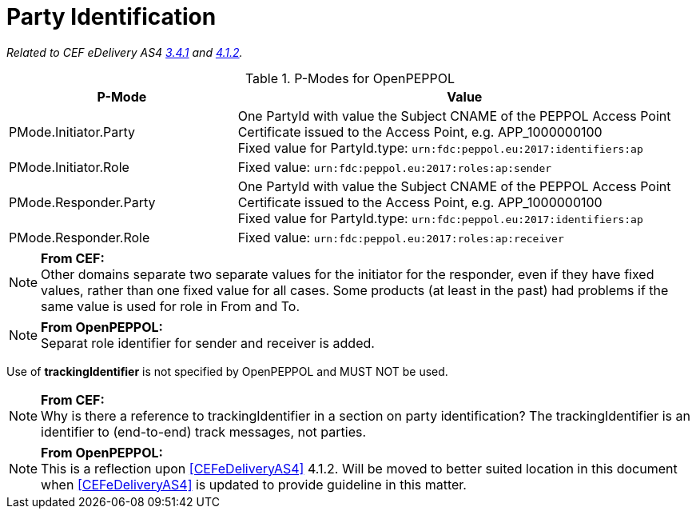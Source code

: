 = Party Identification

_Related to CEF eDelivery AS4 link:{base}PartyIdentification[3.4.1] and link:{base}AddressingandPartyIdentification[4.1.2]._

[cols="1,2", options="header"]
.P-Modes for OpenPEPPOL
|===
| P-Mode
| Value

| PMode.Initiator.Party
| One PartyId with value the Subject CNAME of the PEPPOL Access Point Certificate issued to the Access Point, e.g. APP_1000000100 +
Fixed value for PartyId.type: `urn:fdc:peppol.eu:2017:identifiers:ap`

| PMode.Initiator.Role
| Fixed value: `urn:fdc:peppol.eu:2017:roles:ap:sender`

| PMode.Responder.Party
| One PartyId with value the Subject CNAME of the PEPPOL Access Point Certificate issued to the Access Point, e.g. APP_1000000100 +
Fixed value for PartyId.type: `urn:fdc:peppol.eu:2017:identifiers:ap`

| PMode.Responder.Role
| Fixed value: `urn:fdc:peppol.eu:2017:roles:ap:receiver`
|===

NOTE: *From CEF:* +
Other domains separate two separate values for the initiator for the responder, even if they have fixed values, rather than one fixed value for all cases. Some products (at least in the past) had problems if the same value is used for role in From and To.

NOTE: *From OpenPEPPOL:* +
Separat role identifier for sender and receiver is added.


Use of *trackingIdentifier* is not specified by OpenPEPPOL and MUST NOT be used.

NOTE: *From CEF:* +
Why is there a reference to trackingIdentifier in a section on party identification?  The trackingIdentifier is an identifier to (end-to-end) track messages, not parties.

NOTE: *From OpenPEPPOL:* +
This is a reflection upon <<CEFeDeliveryAS4>> 4.1.2. Will be moved to better suited location in this document when <<CEFeDeliveryAS4>> is updated to provide guideline in this matter.

